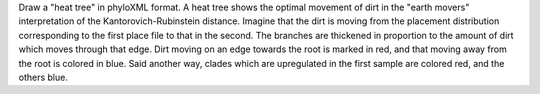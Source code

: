 Draw a "heat tree" in phyloXML format.
A heat tree shows the optimal movement of dirt in the "earth movers" interpretation of the Kantorovich-Rubinstein distance.
Imagine that the dirt is moving from the placement distribution corresponding to the first place file to that in the second.
The branches are thickened in proportion to the amount of dirt which moves through that edge.
Dirt moving on an edge towards the root is marked in red, and that moving away from the root is colored in blue.
Said another way, clades which are upregulated in the first sample are colored red, and the others blue.

